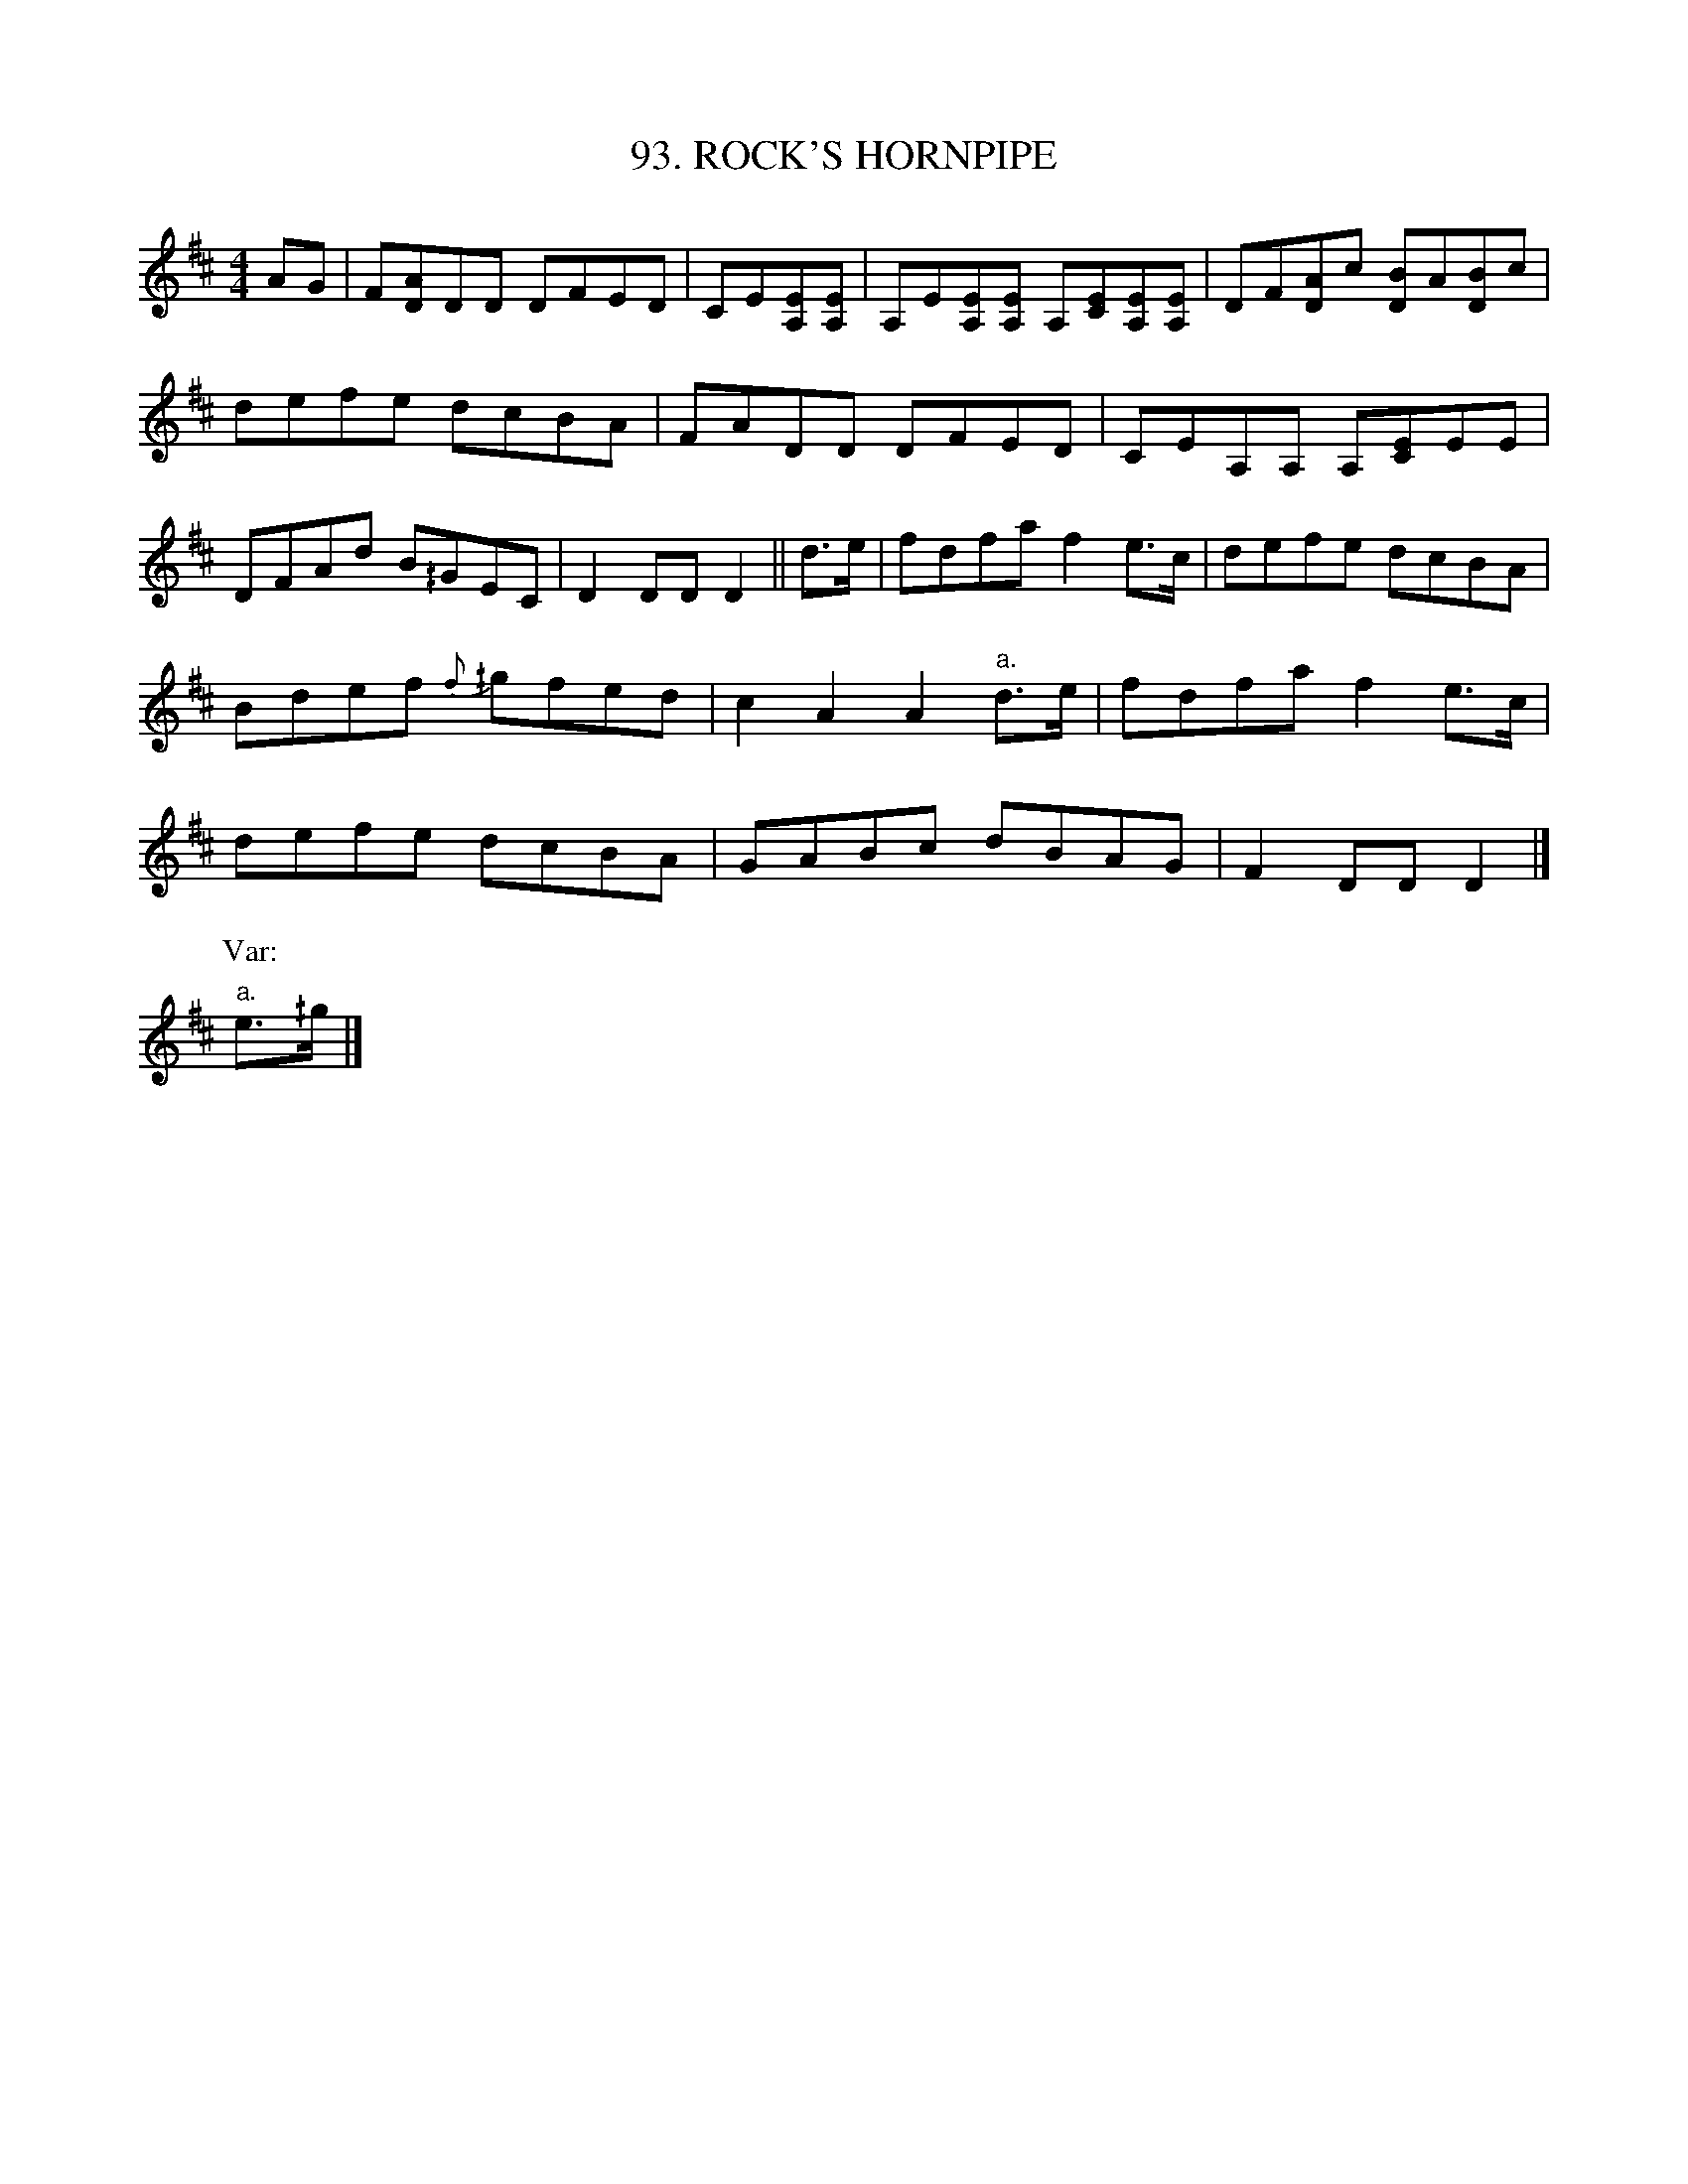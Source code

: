 X: 93
T: 93. ROCK'S HORNPIPE
B: Sam Bayard, "Hill Country Tunes" 1944 #93
N: Played by Irvin Yaugher Jr., Mt. Independence, PA, Oct 19, 1943. Learned from his great-uncle.
N: Fiddlers spell the local title of this Irish tune as we give it here; but they always pronounce
N: it "JirROCK's," stressing the last syllable.  It has long been quite popular in Fayette County,
N: but has not thus far turned up elsewhere in western Pennsylvania.
N: Other variants are in O'Neill, "Music of Ireland", No.1597; Joyce 1909, No.63.
R: hornpipe, reel
M: 4/4
L: 1/8
Z: 2010 John Chambers <jc:trillian.mit.edu>
%%slurgraces 0
K: D
AG |\
F[AD]DD DFED | CE[EA,][EA,] | A,E[EA,][EA,] A,[EC][EA,][EA,] | DF[AD]c [BD]A[BD]c |
defe dcBA | FADD DFED | CEA,A, A,[EC]EE |
DFAd B^/GEC | D2DD D2 || d>e | fdfa f2e>c | defe dcBA |
Bdef {f}^/gfed | c2A2 A2"a."d>e | fdfa f2e>c |
defe dcBA | GABc dBAG | F2DD D2 |]
P:Var:
"a."e>^/g |]
